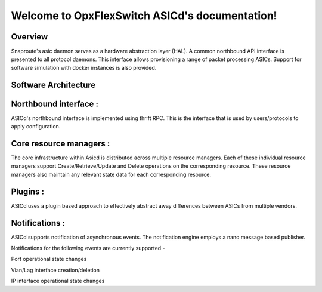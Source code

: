 .. OpxFlexSwitch_Asicd documentation master file, created by
   sphinx-quickstart on Tue May 17 03:59:34 2016.
   You can adapt this file completely to your liking, but it should at least
   contain the root `toctree` directive.

Welcome to OpxFlexSwitch ASICd's documentation!
============================================
.. image:: images/Asic_daemon.jpg

Overview
--------
Snaproute's asic daemon serves as a hardware abstraction layer (HAL). A common northbound API interface is presented to all protocol daemons.
This interface allows provisioning a range of packet processing ASICs. Support for software simulation with docker instances is also provided.

Software Architecture
---------------------

Northbound interface :
----------------------
ASICd's northbound interface is implemented using thrift RPC. This is the interface that is used by users/protocols to apply configuration.

Core resource managers :
------------------------
The core infrastructure within Asicd is distributed across multiple resource managers. Each of these individual resource managers support Create/Retrieve/Update and Delete operations on the corresponding resource.
These resource managers also maintain any relevant state data for each corresponding resource.

Plugins :
---------
ASICd uses a plugin based approach to effectively abstract away differences between ASICs from multiple vendors. 

Notifications :
---------------
ASICd supports notification of asynchronous events. The notification engine employs a nano message based publisher.

Notifications for the following events are currently supported -

Port operational state changes

Vlan/Lag interface creation/deletion

IP interface operational state changes
